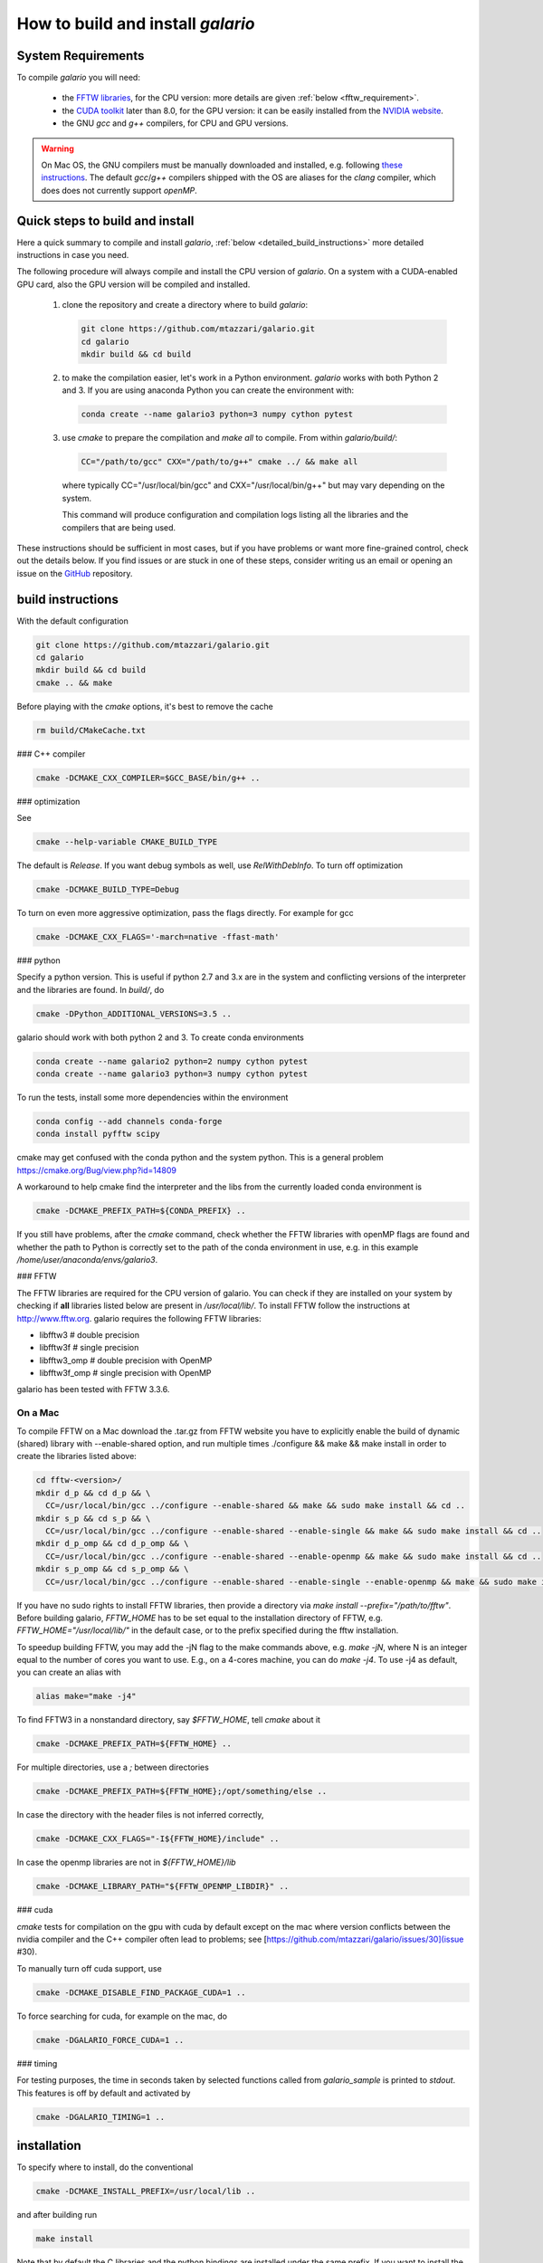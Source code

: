 ==================================
How to build and install `galario`
==================================

System Requirements
-------------------
To compile `galario` you will need:

 * the `FFTW libraries <http://www.fftw.org>`_, for the CPU version: more details are given :ref:`below <fftw_requirement>`.
 * the `CUDA toolkit <https://developer.nvidia.com/cuda-toolkit>`_ later than 8.0, for the GPU version: it can be easily installed from the `NVIDIA website <https://developer.nvidia.com/cuda-toolkit>`_.
 * the GNU `gcc` and `g++` compilers, for CPU and GPU versions.

.. warning::
    On Mac OS, the GNU compilers must be manually downloaded and installed, e.g. following `these instructions <http://hpc.sourceforge.net>`_.
    The default `gcc`/`g++` compilers shipped with the OS are aliases for the `clang` compiler, which does does not currently support `openMP`.

Quick steps to build and install
--------------------------------
Here a quick summary to compile and install `galario`, :ref:`below <detailed_build_instructions>`
more detailed instructions in case you need.

The following procedure will always compile and install the CPU version of `galario`.
On a system with a CUDA-enabled GPU card, also the GPU version will be compiled and installed.

 1. clone the repository and create a directory where to build `galario`:

    .. code-block:: bash

        git clone https://github.com/mtazzari/galario.git
        cd galario
        mkdir build && cd build

 2. to make the compilation easier, let's work in a Python environment. `galario` works with both Python 2 and 3.
    If you are using anaconda Python you can create the environment with:

    .. code-block:: bash

        conda create --name galario3 python=3 numpy cython pytest

 3. use `cmake` to prepare the compilation and `make all` to compile. From within `galario/build/`:

    .. code-block:: bash

        CC="/path/to/gcc" CXX="/path/to/g++" cmake ../ && make all

    where typically CC="/usr/local/bin/gcc" and CXX="/usr/local/bin/g++" but may vary depending on the system.

    This command will produce configuration and compilation logs listing all the libraries and the compilers that are being used.

These instructions should be sufficient in most cases, but if you have problems or want more fine-grained control,
check out the details below. If you find issues or are stuck in one of these steps, consider writing us an email
or opening an issue on the `GitHub <https://github.com/mtazzari/galario.git>`_ repository.


.. _detailed_build_instructions:

build instructions
------------------

With the default configuration

.. code-block:: bash

    git clone https://github.com/mtazzari/galario.git
    cd galario
    mkdir build && cd build
    cmake .. && make

Before playing with the `cmake` options, it's best to remove the cache

.. code-block:: bash

    rm build/CMakeCache.txt

### C++ compiler

.. code-block:: bash

    cmake -DCMAKE_CXX_COMPILER=$GCC_BASE/bin/g++ ..

### optimization

See

.. code-block:: bash

    cmake --help-variable CMAKE_BUILD_TYPE

The default is `Release`. If you want debug symbols as well, use
`RelWithDebInfo`. To turn off optimization

.. code-block:: bash

    cmake -DCMAKE_BUILD_TYPE=Debug

To turn on even more aggressive optimization, pass the flags
directly. For example for gcc

.. code-block:: bash

    cmake -DCMAKE_CXX_FLAGS='-march=native -ffast-math'



### python

Specify a python version. This is useful if python 2.7 and 3.x are in
the system and conflicting versions of the interpreter and the
libraries are found. In `build/`, do

.. code-block:: bash

    cmake -DPython_ADDITIONAL_VERSIONS=3.5 ..

galario should work with both python 2 and 3. To create conda environments

.. code-block:: bash

    conda create --name galario2 python=2 numpy cython pytest
    conda create --name galario3 python=3 numpy cython pytest

To run the tests, install some more dependencies within the environment

.. code-block:: bash

    conda config --add channels conda-forge
    conda install pyfftw scipy

cmake may get confused with the conda python and the system
python. This is a general problem
https://cmake.org/Bug/view.php?id=14809

A workaround to help cmake find the interpreter and the libs from the
currently loaded conda environment is

.. code-block:: bash

    cmake -DCMAKE_PREFIX_PATH=${CONDA_PREFIX} ..

If you still have problems, after the `cmake` command, check whether the FFTW libraries with openMP flags are found and
whether the path to Python is correctly set to the path of the conda environment in use, e.g. in this example `/home/user/anaconda/envs/galario3`.

.. _fftw_requirement:

### FFTW

The FFTW libraries are required for the CPU version of galario.
You can check if they are installed on your system by checking if **all** libraries listed below are
present in `/usr/local/lib/`.
To install FFTW follow the instructions at http://www.fftw.org.
galario requires the following FFTW libraries:

* libfftw3              # double precision
* libfftw3f             # single precision
* libfftw3_omp          # double precision with OpenMP
* libfftw3f_omp         # single precision with OpenMP

galario has been tested with FFTW 3.3.6.

On a Mac
~~~~~~~~
To compile FFTW on a Mac download the .tar.gz from FFTW website you have to explicitly
enable the build of dynamic (shared) library with --enable-shared option, and run multiple times
./configure && make && make install in order to create the libraries listed above:

.. code-block:: bash

    cd fftw-<version>/
    mkdir d_p && cd d_p && \
      CC=/usr/local/bin/gcc ../configure --enable-shared && make && sudo make install && cd ..
    mkdir s_p && cd s_p && \
      CC=/usr/local/bin/gcc ../configure --enable-shared --enable-single && make && sudo make install && cd ..
    mkdir d_p_omp && cd d_p_omp && \
      CC=/usr/local/bin/gcc ../configure --enable-shared --enable-openmp && make && sudo make install && cd ..
    mkdir s_p_omp && cd s_p_omp && \
      CC=/usr/local/bin/gcc ../configure --enable-shared --enable-single --enable-openmp && make && sudo make install && cd ..

If you have no sudo rights to install FFTW libraries, then provide a directory via `make install --prefix="/path/to/fftw"`.
Before building galario, `FFTW_HOME` has to be set equal to the installation directory of FFTW, e.g. `FFTW_HOME="/usr/local/lib/"`
in the default case, or to the prefix specified during the fftw installation.

To speedup building FFTW, you may add the -jN flag to the make commands above, e.g. `make -jN`, where N is an integer
equal to the number of cores you want to use. E.g., on a 4-cores machine, you can do `make -j4`. To use -j4 as default, you can
create an alias with

.. code-block:: bash

    alias make="make -j4"

To find FFTW3 in a nonstandard directory, say `$FFTW_HOME`, tell `cmake`
about it

.. code-block:: bash

    cmake -DCMAKE_PREFIX_PATH=${FFTW_HOME} ..

For multiple directories, use a `;` between directories

.. code-block:: bash

    cmake -DCMAKE_PREFIX_PATH=${FFTW_HOME};/opt/something/else ..

In case the directory with the header files is not inferred correctly,

.. code-block:: bash

    cmake -DCMAKE_CXX_FLAGS="-I${FFTW_HOME}/include" ..

In case the openmp libraries are not in `${FFTW_HOME}/lib`

.. code-block:: bash

    cmake -DCMAKE_LIBRARY_PATH="${FFTW_OPENMP_LIBDIR}" ..

### cuda

`cmake` tests for compilation on the gpu with cuda by default except on the mac
where version conflicts between the nvidia compiler and the C++ compiler often lead to problems; see [https://github.com/mtazzari/galario/issues/30](issue #30).

To manually turn off cuda support, use

.. code-block:: bash

    cmake -DCMAKE_DISABLE_FIND_PACKAGE_CUDA=1 ..

To force searching for cuda, for example on the mac, do

.. code-block:: bash

    cmake -DGALARIO_FORCE_CUDA=1 ..

### timing

For testing purposes, the time in seconds taken by selected functions called from `galario_sample` is printed to `stdout`. This features is off by default and activated by

.. code-block:: bash

    cmake -DGALARIO_TIMING=1 ..

installation
------------

To specify where to install, do the conventional

.. code-block:: bash

    cmake -DCMAKE_INSTALL_PREFIX=/usr/local/lib ..

and after building run

.. code-block:: bash

    make install

Note that by default the C libraries and the python bindings are installed under
the same prefix. If you want to install the python bindings elsewhere, there is
an extra cache variable `GALARIO_PYTHON_PKG_DIR` that you can edit with `ccmake
.` after running `cmake`. An active conda environment is used to initialize
`GALARIO_PYTHON_PKG_DIR`. For example,

.. code-block:: bash

    conda activate myenv
    cmake -DCMAKE_INSTALL_PREFIX=/some/prefix ..
    make && make install

will output the following in the install step

    -- Installing: /some/prefix/lib/libgalario.so
    -- Installing: /path/to/conda/envs/myenv/lib/python2.7/site-packages/galario/single/__init__.py

testing
-------

After building, just run `ctest -V --output-on-failure` in `build/`.

Every time `python/test_galario.py` is modified, it has to be copied over to the
build directory: only when run there, `import pygalario` works. The copy is
performed in the configure step, `cmake` detects changes so always run `make` first.

`py.test` fails if it cannot collect any tests. This can be caused by C errors.
To debug the testing, first find out the exact command of the test

.. code-block:: bash

    make && ctest -V

`py.test` captures the output from the test, in particular from C to stderr.
Force it to show all output

.. code-block:: bash

    make && python/py.test.sh -sv python_package/tests/test_galario.py

By default, tests do not run on the GPU. Activate by calling
`... py.test.sh --gpu=1 ...`. To select the parametrized test
`test_sample`, `... py.test.sh -k sample`.

A cuda error such as

.. code-block:: bash

    [ERROR] Cuda call /home/beaujean/workspace/protoplanetary/galario/build2/src/cuda_lib.cu: 815
    invalid argument

can mean that code cannot be executed on the GPU at all rather than that
specific call being invalid. Check if `nvidia-smi` runs

.. code-block:: bash

    $ nvidia-smi
    Failed to initialize NVML: Driver/library version mismatch

documentation
-------------
.. code-block:: bash

    make docs

creates output in `docs/html` under the build directory. Add content to
`docs/index.rst` or the files linked to therein. The `docs` are not build by
default, only upon request.

Within a conda environment, `conda install sphinx` to have a `sphinx` version
that matches the python version. As the `galario` library needs to be imported
when building the docs, the import would fail otherwise. Remove the
`CMakeCache.txt` and rerun `cmake`, and observe which location of `sphinx` is reported, for example

    -- Found Sphinx: /home/myuser/.local/miniconda3/envs/galario3/bin/sphinx-build
